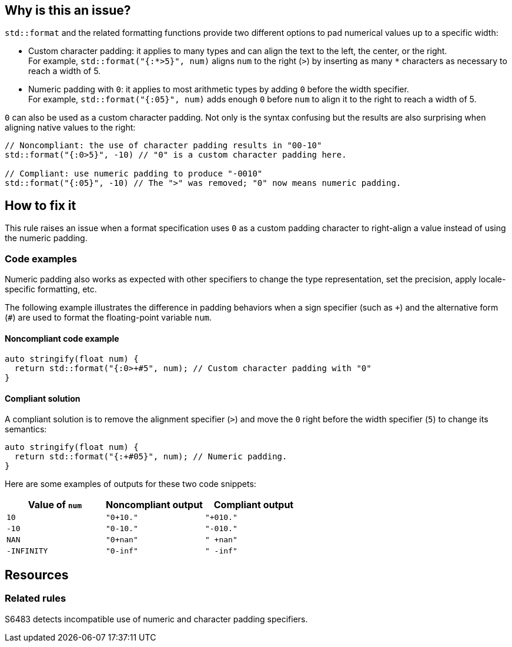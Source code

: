 == Why is this an issue?

`std::format` and the related formatting functions provide two different options to pad numerical values up to a specific width:

* Custom character padding: it applies to many types and can align the text to the left, the center, or the right. +
  For example, `std::format("{:*>5}", num)` aligns `num` to the right (`>`) by inserting as many `*` characters as necessary to reach a width of 5.

* Numeric padding with `0`: it applies to most arithmetic types by adding `0` before the width specifier. +
  For example, `std::format("{:05}", num)` adds enough `0` before `num` to align it to the right to reach a width of 5.

`0` can also be used as a custom character padding.
Not only is the syntax confusing but the results are also surprising when aligning native values to the right:

[source,cpp]
----
// Noncompliant: the use of character padding results in "00-10"
std::format("{:0>5}", -10) // "0" is a custom character padding here.

// Compliant: use numeric padding to produce "-0010"
std::format("{:05}", -10) // The ">" was removed; "0" now means numeric padding.
----

== How to fix it

This rule raises an issue when a format specification uses `0` as a custom padding character to right-align a value instead of using the numeric padding.

=== Code examples

Numeric padding also works as expected with other specifiers to change the type representation, set the precision, apply locale-specific formatting, etc.

The following example illustrates the difference in padding behaviors when a sign specifier (such as `{plus}`) and the alternative form (`#`) are used to format the floating-point variable `num`.

==== Noncompliant code example

[source,cpp,diff-id=1,diff-type=noncompliant]
----
auto stringify(float num) {
  return std::format("{:0>+#5", num); // Custom character padding with "0"
}
----

==== Compliant solution

A compliant solution is to remove the alignment specifier (`>`) and move the `0` right before the width specifier (`5`) to change its semantics:

[source,cpp,diff-id=1,diff-type=compliant]
----
auto stringify(float num) {
  return std::format("{:+#05}", num); // Numeric padding.
}
----

Here are some examples of outputs for these two code snippets:

[cols="1,1,1"]
|===
| Value of `num` | Noncompliant output | Compliant output

| `10`
| `"0+10."`
| `"+010."`

| `-10`
| `"0-10."`
| `"-010."`

| `NAN`
| `"0+nan"`
| `" +nan"`

| `-INFINITY`
| `"0-inf"`
| `" -inf"`

|===

== Resources

=== Related rules

S6483 detects incompatible use of numeric and character padding specifiers.
